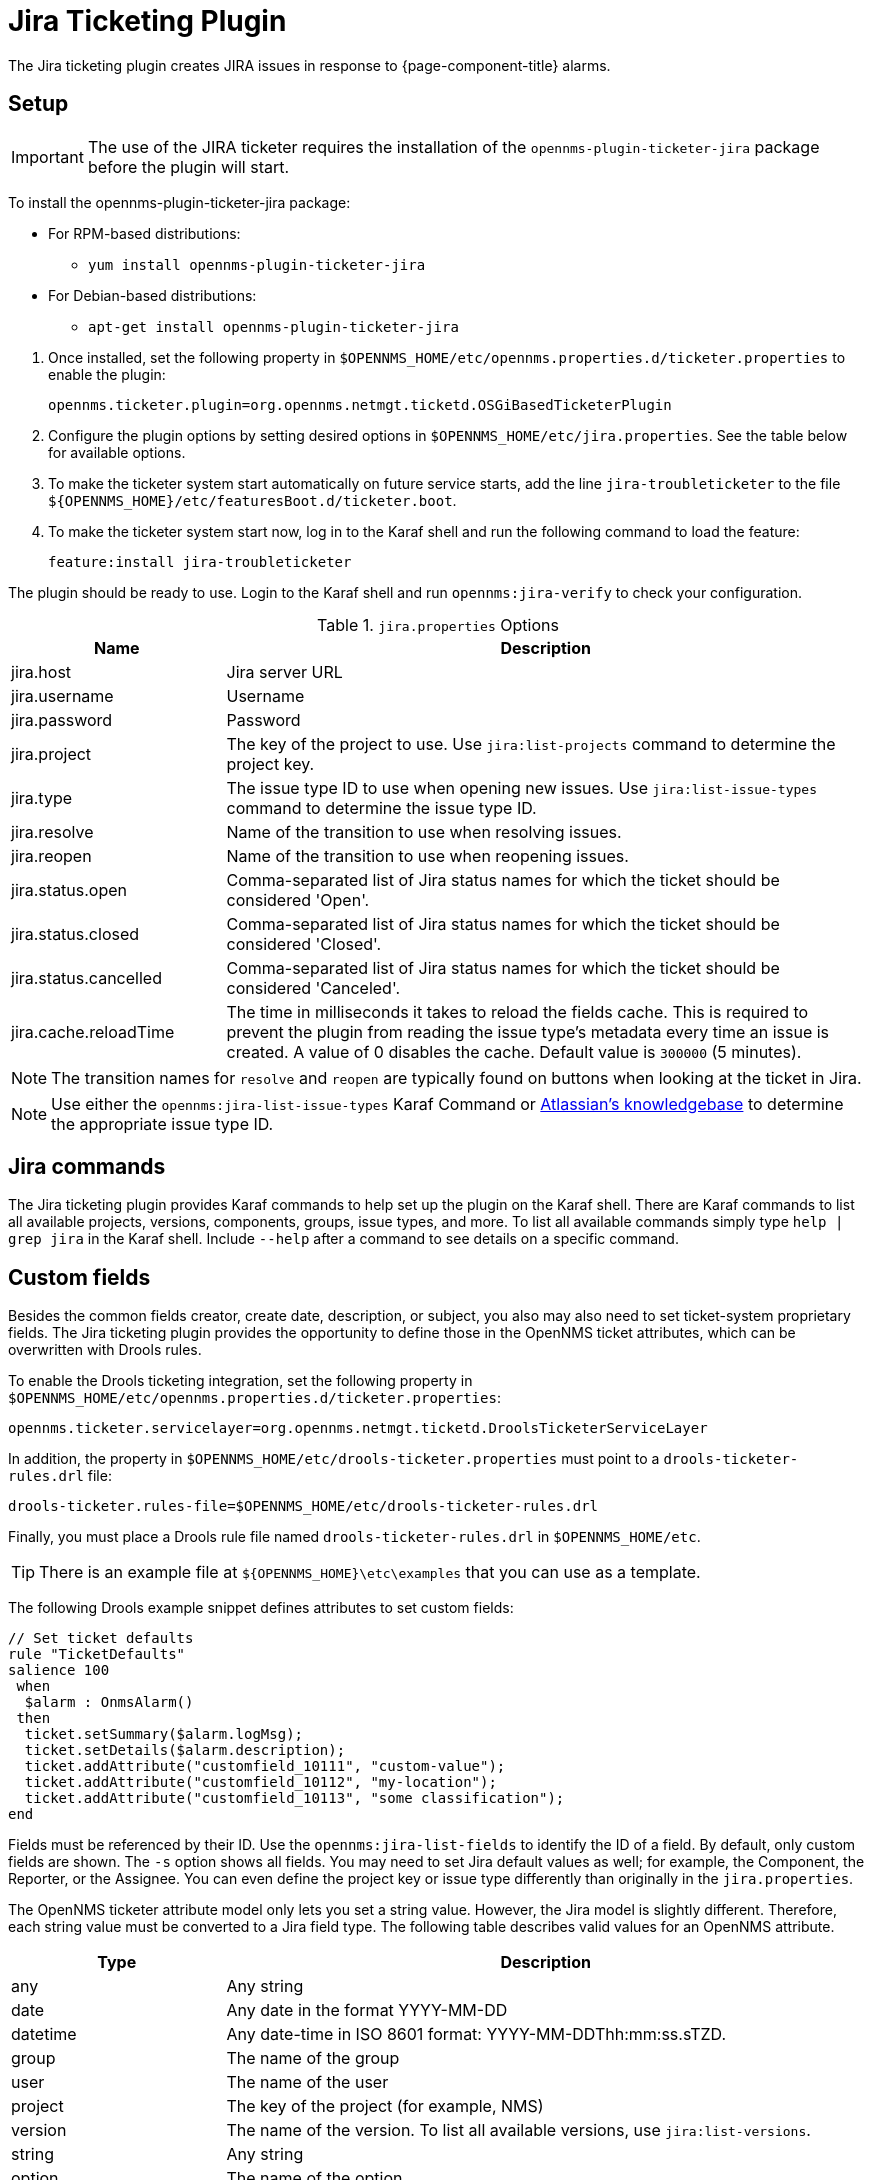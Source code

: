 
[[ref-ticketing-jira]]
= Jira Ticketing Plugin

The Jira ticketing plugin creates JIRA issues in response to {page-component-title} alarms.

[[ref-ticketing-jira-setup]]
== Setup

IMPORTANT: The use of the JIRA ticketer requires the installation of the `opennms-plugin-ticketer-jira` package before the plugin will start.

****
To install the opennms-plugin-ticketer-jira package:

* For RPM-based distributions:
** `yum install opennms-plugin-ticketer-jira`
* For Debian-based distributions:
** `apt-get install opennms-plugin-ticketer-jira`
****

. Once installed, set the following property in `$OPENNMS_HOME/etc/opennms.properties.d/ticketer.properties` to enable the plugin:

 opennms.ticketer.plugin=org.opennms.netmgt.ticketd.OSGiBasedTicketerPlugin

. Configure the plugin options by setting desired options in `$OPENNMS_HOME/etc/jira.properties`.
See the table below for available options.
. To make the ticketer system start automatically on future service starts, add the line `jira-troubleticketer` to the file `$\{OPENNMS_HOME}/etc/featuresBoot.d/ticketer.boot`.
. To make the ticketer system start now, log in to the Karaf shell and run the following command to load the feature:

 feature:install jira-troubleticketer

The plugin should be ready to use.
Login to the Karaf shell and run `opennms:jira-verify` to check your configuration.

.`jira.properties` Options
[options="header"]
[cols="1,3"]
|===
| Name
| Description

| jira.host
| Jira server URL

| jira.username
| Username

| jira.password
| Password

| jira.project
| The key of the project to use.
Use `jira:list-projects` command to determine the project key.

| jira.type
| The issue type ID to use when opening new issues.
Use `jira:list-issue-types` command to determine the issue type ID.

| jira.resolve
| Name of the transition to use when resolving issues.

| jira.reopen
| Name of the transition to use when reopening issues.

| jira.status.open
| Comma-separated list of Jira status names for which the ticket should be considered 'Open'.

| jira.status.closed
| Comma-separated list of Jira status names for which the ticket should be considered 'Closed'.

| jira.status.cancelled
| Comma-separated list of Jira status names for which the ticket should be considered 'Canceled'.

| jira.cache.reloadTime
| The time in milliseconds it takes to reload the fields cache.
This is required to prevent the plugin from reading the issue type's metadata every time an issue is created.
A value of 0 disables the cache.
Default value is `300000` (5 minutes).
|===

NOTE: The transition names for `resolve` and `reopen` are typically found on buttons when looking at the ticket in Jira.

NOTE: Use either the `opennms:jira-list-issue-types` Karaf Command or https://confluence.atlassian.com/display/JIRA050/Finding+the+Id+for+Issue+Types[Atlassian's knowledgebase] to determine the appropriate issue type ID.

== Jira commands

The Jira ticketing plugin provides Karaf commands to help set up the plugin on the Karaf shell.
There are Karaf commands to list all available projects, versions, components, groups, issue types, and more.
To list all available commands simply type `help | grep jira` in the Karaf shell.
Include `--help` after a command to see details on a specific command.

== Custom fields

Besides the common fields creator, create date, description, or subject, you also may also need to set ticket-system proprietary fields.
The Jira ticketing plugin provides the opportunity to define those in the OpenNMS ticket attributes, which can be overwritten with Drools rules.

To enable the Drools ticketing integration, set the following property in `$OPENNMS_HOME/etc/opennms.properties.d/ticketer.properties`:

[source, properties]
----
opennms.ticketer.servicelayer=org.opennms.netmgt.ticketd.DroolsTicketerServiceLayer
----

In addition, the property in `$OPENNMS_HOME/etc/drools-ticketer.properties` must point to a `drools-ticketer-rules.drl` file:

[source, properties]
----
drools-ticketer.rules-file=$OPENNMS_HOME/etc/drools-ticketer-rules.drl
----

Finally, you must place a Drools rule file named `drools-ticketer-rules.drl` in `$OPENNMS_HOME/etc`.

TIP: There is an example file at `$\{OPENNMS_HOME}\etc\examples` that you can use as a template.

The following Drools example snippet defines attributes to set custom fields:
[source, drools]
----
// Set ticket defaults
rule "TicketDefaults"
salience 100
 when
  $alarm : OnmsAlarm()
 then
  ticket.setSummary($alarm.logMsg);
  ticket.setDetails($alarm.description);
  ticket.addAttribute("customfield_10111", "custom-value");
  ticket.addAttribute("customfield_10112", "my-location");
  ticket.addAttribute("customfield_10113", "some classification");
end
----

Fields must be referenced by their ID.
Use the `opennms:jira-list-fields` to identify the ID of a field.
By default, only custom fields are shown.
The `-s` option shows all fields.
You may need to set Jira default values as well; for example, the Component, the Reporter, or the Assignee.
You can even define the project key or issue type differently than originally in the `jira.properties`.

The OpenNMS ticketer attribute model only lets you set a string value.
However, the Jira model is slightly different.
Therefore, each string value must be converted to a Jira field type.
The following table describes valid values for an OpenNMS attribute.

[options="header"]
[cols="1,3"]
|===
| Type
| Description

| any
| Any string

| date
| Any date in the format YYYY-MM-DD

| datetime
| Any date-time in ISO 8601 format: YYYY-MM-DDThh:mm:ss.sTZD.

| group
| The name of the group

| user
| The name of the user

| project
| The key of the project (for example, NMS)

| version
| The name of the version.
To list all available versions, use `jira:list-versions`.

| string
| Any string

| option
| The name of the option

| issuetype
| The name of the issue type; for example, `Bug`.
To list all issue types, use `jira:list-issue-types`.

| priority
| The name of the priority; for example, `Major`.
To list all priorities, use `jira:list-priorities`.

| option-with-child
| Either the name of the option, or a comma-separated list (for example, `parent,child`)

| number
| Any valid number (for example, 1000)

| array
| If the type is `array`, the value must be of the containing type.
For example, to set a custom field that defines multiple groups, the value `jira-users,jira-administrators` is mapped properly.
The same is valid for versions: 18.0.3,19.0.0.
|===

As described above, the values are usually identified by their name instead of their ID (projects are identified by their key).
This is easier to read, but may break the mapping code if the name of a component changes in the future.
To change the mapping from `name` (or `key`) to `id`, make an entry in `$\{OPENNMS_HOME}/etc/jira.properties`:

 jira.attributes.customfield_10113.resolution=id

To learn more about the Jira REST API see the following:

 * https://developer.atlassian.com/jiradev/jira-apis/jira-rest-apis/jira-rest-api-tutorials/jira-rest-api-example-create-issue#JIRARESTAPIExample-CreateIssue-MultiSelect[Jira REST API examples]
 * https://docs.atlassian.com/jira/REST/cloud/[REST API]

The following Jira (custom) fields have been tested with Jira version 6.3.15:

 * Checkboxes
 * Date Picker
 * Date Time Picker
 * Group Picker (multiple groups)
 * Group Picker (single group)
 * Labels
 * Number Field
 * Project Picker (single project)
 * Radio Buttons
 * Select List (cascading)
 * Select List (multiple choices)
 * Select List (single choice)
 * Text Field (multi-line)
 * Text Field (read only)
 * Text Field (single line)
 * URL Field
 * User Picker (multiple user)
 * User Picker (single user)
 * Version Picker (multiple versions)
 * Version Picker (single version)

NOTE: All other field types are mapped as is and therefore may not work.

=== Examples
The following output is the result of the command `opennms:jira-list-fields -h \http://localhost:8080 -u admin -p testtest -k DUM -i Bug -s` and lists all available fields for project with key `DUM` and issue type `Bug`:

[source, table]
----
Name                           Id                   Custom     Type
Affects Version/s              versions             false      array
Assignee                       assignee             false      user
Attachment                     attachment           false      array
Component/s                    components           false      array  <1>
Description                    description          false      string
Environment                    environment          false      string
Epic Link                      customfield_10002    true       any
Fix Version/s                  fixVersions          false      array <2>
Issue Type                     issuetype            false      issuetype <3>
Labels                         labels               false      array
Linked Issues                  issuelinks           false      array
Priority                       priority             false      priority <4>
Project                        project              false      project <5>
Reporter                       reporter             false      user
Sprint                         customfield_10001    true       array
Summary                        summary              false      string
custom checkbox                customfield_10100    true       array <6>
custom datepicker              customfield_10101    true       date
----

<1> Defined components are `core`, `service`, `web`.
<2> Defined versions are `1.0.0` and `1.0.1`.
<3> Defined issue types are `Bug` and `Task`.
<4> Defined priorities are `Major` and `Minor`.
<5> Defined projects are `NMS` and `HZN`.
<6> Defined options are `yes`, `no`, and `sometimes`.

The following snippet shows how to set the custom fields in your Drools script:

[source, drools]
----
ticket.addAttribute("components", "core,web"); <1>
ticket.addAttribute("assignee", "ulf"); <2>
ticket.addAttribute("fixVersions", "1.0.1"); <3>
ticket.addAttribte("issueType", "Task"); <4>
ticket.addAttribute("priority", "Minor"); <5>
ticket.addAttribute("project", "HZN"); <6>
ticket.addAttribute("summary", "Custom Summary"); <7>
ticket.addAttribute("customfield_10100", "yes,no"); <8>
ticket.addAttribute("customfield_10101", "2021-12-06"); <9>
----

<1> Sets the components of the created issue to `core` and `web`.
<2> Sets the assignee of the issue to the user with login `ulf`.
<3> Sets the fix version of the issue to `1.0.1`.
<4> Sets the issue type to `Task`, overwriting the value of `jira.type`.
<5> Sets the priority of the created issue to `Minor`.
<6> Sets the project to `HZN`, overwriting the value of `jira.project`.
<7> Sets the summary to `Custom Summary`, overwriting any previous summary.
<8> Checks the checkboxes `yes` and `no`.
<9> Sets the value to `2021-12-06`.


[[ref-ticketing-jira-troubleshooting]]
== Troubleshooting

When troubleshooting, consult the following log files:

* `$\{OPENNMS_HOME}/data/log/karaf.log`
* `$\{OPENNMS_HOME}/logs/trouble-ticketer.log`
